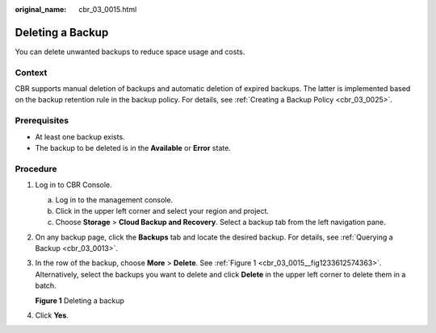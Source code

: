 :original_name: cbr_03_0015.html

.. _cbr_03_0015:

Deleting a Backup
=================

You can delete unwanted backups to reduce space usage and costs.

Context
-------

CBR supports manual deletion of backups and automatic deletion of expired backups. The latter is implemented based on the backup retention rule in the backup policy. For details, see :ref:`Creating a Backup Policy <cbr_03_0025>`.

Prerequisites
-------------

-  At least one backup exists.
-  The backup to be deleted is in the **Available** or **Error** state.

Procedure
---------

#. Log in to CBR Console.

   a. Log in to the management console.
   b. Click |image1| in the upper left corner and select your region and project.
   c. Choose **Storage** > **Cloud Backup and Recovery**. Select a backup tab from the left navigation pane.

#. On any backup page, click the **Backups** tab and locate the desired backup. For details, see :ref:`Querying a Backup <cbr_03_0013>`.

#. In the row of the backup, choose **More** > **Delete**. See :ref:`Figure 1 <cbr_03_0015__fig1233612574363>`. Alternatively, select the backups you want to delete and click **Delete** in the upper left corner to delete them in a batch.

   .. _cbr_03_0015__fig1233612574363:

   **Figure 1** Deleting a backup

   |image2|

#. Click **Yes**.

.. |image1| image:: /_static/images/en-us_image_0159365094.png
.. |image2| image:: /_static/images/en-us_image_0251478661.png

